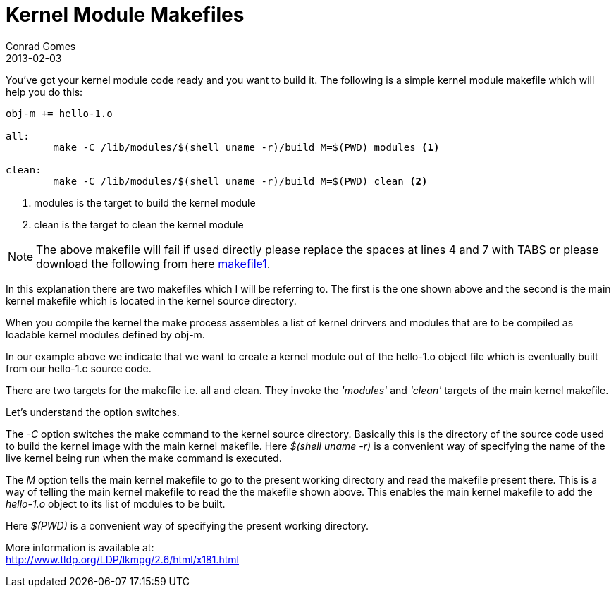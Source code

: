 = Kernel Module Makefiles
Conrad Gomes
2013-02-03
:awestruct-tags: [kernel, linux, programming]
:excerpt: You've got your kernel module code ready and you want to build it. 
:awestruct-excerpt: {excerpt}
:icons: font
:lkmpg-link: http://www.tldp.org/LDP/lkmpg/2.6/html/lkmpg.html
:makefile1-gdocs-link: https://docs.google.com/file/d/0B2qMThwa-F02dlBiaTl1dktTUWc/edit?usp=sharing
:compiling-kernel-modules-link: http://www.tldp.org/LDP/lkmpg/2.6/html/x181.html

{excerpt} The following is a simple kernel module makefile which will help you
do this:

[source,makefile,numbered]
----
obj-m += hello-1.o

all:
	make -C /lib/modules/$(shell uname -r)/build M=$(PWD) modules <1>

clean:
	make -C /lib/modules/$(shell uname -r)/build M=$(PWD) clean <2>
----
<1> modules is the target to build the kernel module
<2> clean is the target to clean the kernel module

NOTE: The above makefile will fail if used directly please replace the spaces
at lines 4 and 7 with TABS or please download the following from here
{makefile1-gdocs-link}[makefile1^].

In this explanation there are two makefiles which I will be referring to. 
The first is the one shown above and the second is the main kernel makefile
which is located in the kernel source directory.

When you compile the kernel the make process assembles a list of kernel
drirvers and modules that are to be compiled as loadable kernel modules
defined by obj-m.

In our example above we indicate that we want to create a kernel module out
of the hello-1.o object file which is eventually built from our hello-1.c
source code.

There are two targets for the makefile i.e. all and clean. They invoke the
_'modules'_ and _'clean'_ targets of the main kernel makefile.

Let's understand the option switches.

The _-C_ option switches the make command to the kernel source directory. 
Basically this is the directory of the source code used to build the kernel 
image with the main kernel makefile. Here _$(shell uname -r)_ is a convenient
way of specifying the name of the live kernel being run when the make 
command is executed. 

The _M_ option tells the main kernel makefile to go to the present working
directory and read the makefile present there. This is a way of telling
the main kernel makefile to read the the makefile shown above. This enables
the main kernel makefile to add the _hello-1.o_ object to its list of modules
to be built.

Here _$(PWD)_ is a convenient way of specifying the present working directory.

More information is available at: +
{compiling-kernel-modules-link}[{compiling-kernel-modules-link}^]
